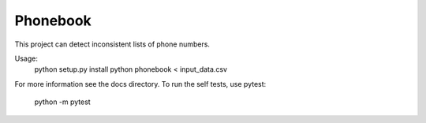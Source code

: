 =========
Phonebook
=========

This project can detect inconsistent lists of phone numbers.

Usage:
    python setup.py install
    python phonebook < input_data.csv

For more information see the docs directory.
To run the self tests, use pytest:
    python -m pytest